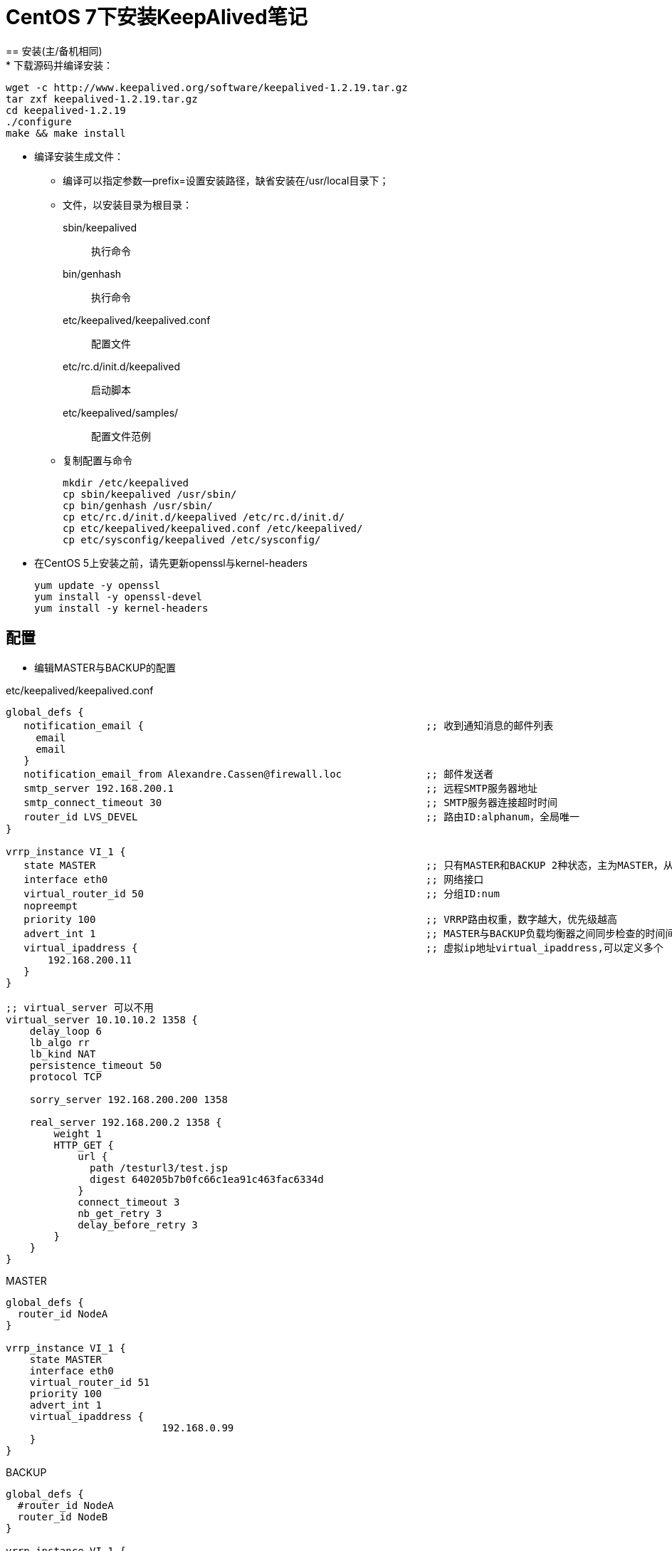 = CentOS 7下安装KeepAlived笔记
== 安装(主/备机相同)
* 下载源码并编译安装：

   wget -c http://www.keepalived.org/software/keepalived-1.2.19.tar.gz
   tar zxf keepalived-1.2.19.tar.gz
   cd keepalived-1.2.19
   ./configure
   make && make install

* 编译安装生成文件：
** 编译可以指定参数--prefix=设置安装路径，缺省安装在/usr/local目录下；
** 文件，以安装目录为根目录：

   sbin/keepalived                           ;; 执行命令
   bin/genhash                               ;; 执行命令
   etc/keepalived/keepalived.conf            ;; 配置文件
   etc/rc.d/init.d/keepalived                ;; 启动脚本
   etc/keepalived/samples/                   ;; 配置文件范例 
** 复制配置与命令

   mkdir /etc/keepalived
   cp sbin/keepalived /usr/sbin/
   cp bin/genhash /usr/sbin/
   cp etc/rc.d/init.d/keepalived /etc/rc.d/init.d/
   cp etc/keepalived/keepalived.conf /etc/keepalived/
   cp etc/sysconfig/keepalived /etc/sysconfig/

* 在CentOS 5上安装之前，请先更新openssl与kernel-headers

  yum update -y openssl
  yum install -y openssl-devel
  yum install -y kernel-headers

== 配置
** 编辑MASTER与BACKUP的配置

.etc/keepalived/keepalived.conf
[source,txt]
-----------
global_defs {
   notification_email {                                               ;; 收到通知消息的邮件列表
     email
     email
   }
   notification_email_from Alexandre.Cassen@firewall.loc              ;; 邮件发送者
   smtp_server 192.168.200.1                                          ;; 远程SMTP服务器地址
   smtp_connect_timeout 30                                            ;; SMTP服务器连接超时时间
   router_id LVS_DEVEL                                                ;; 路由ID:alphanum，全局唯一
}

vrrp_instance VI_1 {
   state MASTER                                                       ;; 只有MASTER和BACKUP 2种状态，主为MASTER，从为BACKUP，使用大写
   interface eth0                                                     ;; 网络接口
   virtual_router_id 50                                               ;; 分组ID:num
   nopreempt                                                         
   priority 100                                                       ;; VRRP路由权重，数字越大，优先级越高
   advert_int 1                                                       ;; MASTER与BACKUP负载均衡器之间同步检查的时间间隔，单位是秒
   virtual_ipaddress {                                                ;; 虚拟ip地址virtual_ipaddress,可以定义多个
       192.168.200.11
   }
}

;; virtual_server 可以不用
virtual_server 10.10.10.2 1358 {
    delay_loop 6
    lb_algo rr 
    lb_kind NAT
    persistence_timeout 50
    protocol TCP

    sorry_server 192.168.200.200 1358

    real_server 192.168.200.2 1358 {
        weight 1
        HTTP_GET {
            url { 
              path /testurl3/test.jsp
              digest 640205b7b0fc66c1ea91c463fac6334d
            }
            connect_timeout 3
            nb_get_retry 3
            delay_before_retry 3
        }
    }
}
-----------

.MASTER
[source,txt]
-----------------
global_defs {
  router_id NodeA
}

vrrp_instance VI_1 {
    state MASTER
    interface eth0
    virtual_router_id 51
    priority 100
    advert_int 1
    virtual_ipaddress {
			  192.168.0.99
    }
}
-----------------

.BACKUP
[source,txt]
-----------------
global_defs {
  #router_id NodeA
  router_id NodeB
}

vrrp_instance VI_1 {
    #state MASTER   ;; MASTER和BACKUP
    state BACKUP
    interface eth0  ;; 启动虚IP的设备
    virtual_router_id 51
    #priority 100     ;;权限比重 一般MASTER比BACKUP数字要大
    priority 99
    advert_int 1
    virtual_ipaddress {
			  192.168.0.99
    }
}
-----------------

* 注意：

  global中的router_id 与 vrrpd设置中的virtual_router_id搞混淆了，解释一下：
  router_id：是全局定义，定义的是该设备的一个名称
  virtual_router_id：是用来分组的，RFC文档中有下面这段话，即一个分组一个id号，并且一个接口可以同时属于多个分组，即多个实例名对应多个id号，分清楚。范围（1-255）

* 配置好MASTER与BACKUP的/etc/keepalived/keepalived.conf内容，主要区别在state与router_id。

== 运行 

* MASTER
   service keepalived start

* BACKUP
   service keepalived start

== 测试 
1. 在主服务器上新建一个网页，内容为 192.168.111.223
2. 在备用服务器上新建一个网页，内容为 192.168.111.100
3. 启动主备服务器的http服务和Keepalived服务
4. 通过浏览数，输入虚拟IP地址 192.168.111.150
        页面显示为 192.168.111.223
5. 关闭主服务器的Keepalived服务，通过浏览器输入IP地址192.168.111.150
        页面显示为 192.168.111.100
6. 再次启动主服务器的Keepalived服务，通过浏览器输入IP地址192.168.111.150
        页面显示为 192.168.111.223


